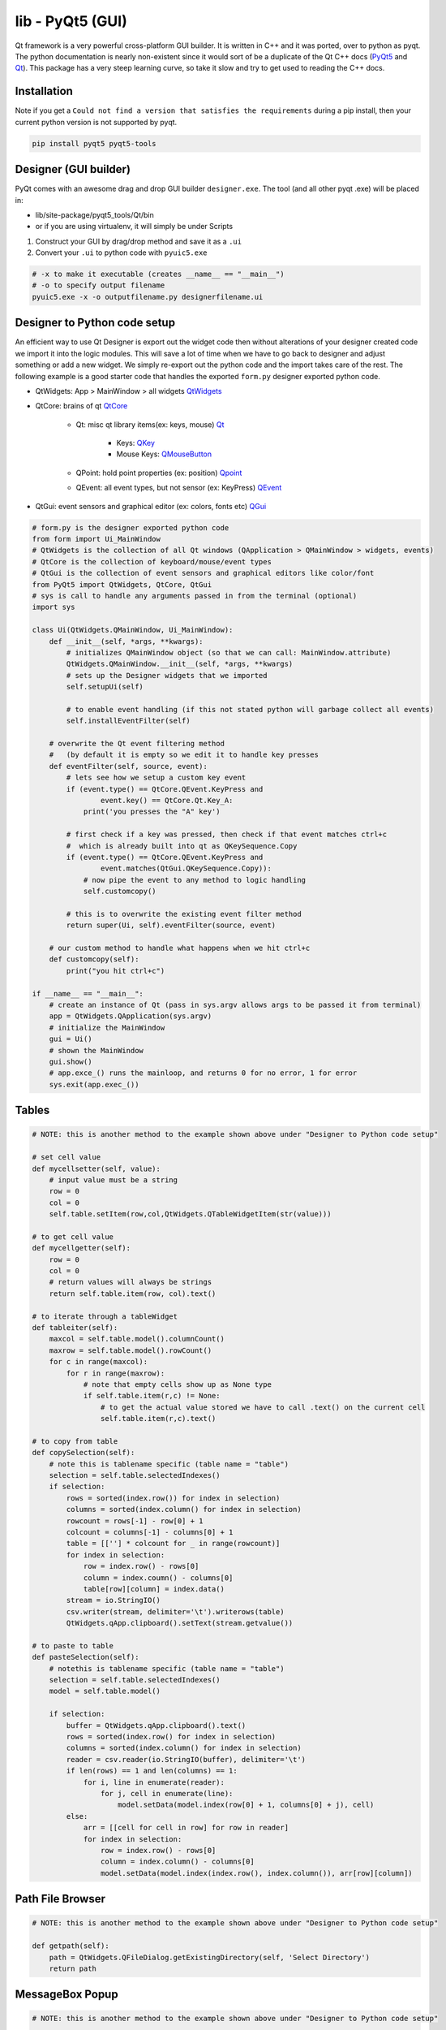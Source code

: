 lib - PyQt5 (GUI)
=================
Qt framework is a very powerful cross-platform GUI builder. It is written in C++ and it was ported,
over to python as pyqt. The python documentation is nearly non-existent since it would sort of be
a duplicate of the Qt C++ docs (`PyQt5 <https://doc.bccnsoft.com/docs/PyQt5/>`_ and `Qt <https://doc.qt.io/qt-5/modules-cpp.html>`_).
This package has a very steep learning curve, so take it slow and try to get used to reading the C++ docs.

Installation
------------
Note if you get a ``Could not find a version that satisfies the requirements`` during a pip install,
then your current python version is not supported by pyqt.

.. code-block:: shell

    pip install pyqt5 pyqt5-tools

Designer (GUI builder)
----------------------
PyQt comes with an awesome drag and drop GUI builder ``designer.exe``.
The tool (and all other pyqt .exe) will be placed in:

- lib/site-package/pyqt5_tools/Qt/bin
- or if you are using virtualenv, it will simply be under Scripts

1) Construct your GUI by drag/drop method and save it as a ``.ui``
2) Convert your ``.ui`` to python code with ``pyuic5.exe``

.. code-block:: shell

    # -x to make it executable (creates __name__ == "__main__")
    # -o to specify output filename
    pyuic5.exe -x -o outputfilename.py designerfilename.ui


Designer to Python code setup
-----------------------------
An efficient way to use Qt Designer is export out the widget code then without alterations of your
designer created code we import it into the logic modules. This will save a lot of time when we have to
go back to designer and adjust something or add a new widget. We simply re-export out the python code
and the import takes care of the rest. The following example is a good starter code that handles the
exported ``form.py`` designer exported python code.

- QtWidgets: App > MainWindow > all widgets `QtWidgets <https://doc.qt.io/qt-5/qtwidgets-module.html>`_
- QtCore: brains of qt `QtCore <https://doc.qt.io/qt-5/qtcore-module.html>`_

    - Qt: misc qt library items(ex: keys, mouse) `Qt <https://doc.qt.io/qt-5/qt.html>`_

        - Keys: `QKey <https://doc.qt.io/qt-5/qt.html#Key-enum>`_
        - Mouse Keys: `QMouseButton <https://doc.qt.io/qt-5/qt.html#MouseButton-enum>`_

    - QPoint: hold point properties (ex: position) `Qpoint <https://doc.qt.io/qt-5/qpoint.html>`_
    - QEvent: all event types, but not sensor (ex: KeyPress) `QEvent <https://doc.qt.io/qt-5/qevent.html>`_

- QtGui: event sensors and graphical editor (ex: colors, fonts etc) `QGui <https://doc.qt.io/qt-5/qtgui-module.html>`_



.. code-block:: python

    # form.py is the designer exported python code
    from form import Ui_MainWindow
    # QtWidgets is the collection of all Qt windows (QApplication > QMainWindow > widgets, events)
    # QtCore is the collection of keyboard/mouse/event types
    # QtGui is the collection of event sensors and graphical editors like color/font
    from PyQt5 import QtWidgets, QtCore, QtGui
    # sys is call to handle any arguments passed in from the terminal (optional)
    import sys

    class Ui(QtWidgets.QMainWindow, Ui_MainWindow):
        def __init__(self, *args, **kwargs):
            # initializes QMainWindow object (so that we can call: MainWindow.attribute)
            QtWidgets.QMainWindow.__init__(self, *args, **kwargs)
            # sets up the Designer widgets that we imported
            self.setupUi(self)

            # to enable event handling (if this not stated python will garbage collect all events)
            self.installEventFilter(self)

        # overwrite the Qt event filtering method
        #   (by default it is empty so we edit it to handle key presses
        def eventFilter(self, source, event):
            # lets see how we setup a custom key event
            if (event.type() == QtCore.QEvent.KeyPress and
                    event.key() == QtCore.Qt.Key_A:
                print('you presses the "A" key')

            # first check if a key was pressed, then check if that event matches ctrl+c
            #  which is already built into qt as QKeySequence.Copy
            if (event.type() == QtCore.QEvent.KeyPress and
                    event.matches(QtGui.QKeySequence.Copy)):
                # now pipe the event to any method to logic handling
                self.customcopy()

            # this is to overwrite the existing event filter method
            return super(Ui, self).eventFilter(source, event)

        # our custom method to handle what happens when we hit ctrl+c
        def customcopy(self):
            print("you hit ctrl+c")

    if __name__ == "__main__":
        # create an instance of Qt (pass in sys.argv allows args to be passed it from terminal)
        app = QtWidgets.QApplication(sys.argv)
        # initialize the MainWindow
        gui = Ui()
        # shown the MainWindow
        gui.show()
        # app.exce_() runs the mainloop, and returns 0 for no error, 1 for error
        sys.exit(app.exec_())



Tables
------

.. code-block:: python

    # NOTE: this is another method to the example shown above under "Designer to Python code setup"

    # set cell value
    def mycellsetter(self, value):
        # input value must be a string
        row = 0
        col = 0
        self.table.setItem(row,col,QtWidgets.QTableWidgetItem(str(value)))

    # to get cell value
    def mycellgetter(self):
        row = 0
        col = 0
        # return values will always be strings
        return self.table.item(row, col).text()

    # to iterate through a tableWidget
    def tableiter(self):
        maxcol = self.table.model().columnCount()
        maxrow = self.table.model().rowCount()
        for c in range(maxcol):
            for r in range(maxrow):
                # note that empty cells show up as None type
                if self.table.item(r,c) != None:
                    # to get the actual value stored we have to call .text() on the current cell
                    self.table.item(r,c).text()

    # to copy from table
    def copySelection(self):
        # note this is tablename specific (table name = "table")
        selection = self.table.selectedIndexes()
        if selection:
            rows = sorted(index.row()) for index in selection)
            columns = sorted(index.column() for index in selection)
            rowcount = rows[-1] - row[0] + 1
            colcount = columns[-1] - columns[0] + 1
            table = [[''] * colcount for _ in range(rowcount)]
            for index in selection:
                row = index.row() - rows[0]
                column = index.coumn() - columns[0]
                table[row][column] = index.data()
            stream = io.StringIO()
            csv.writer(stream, delimiter='\t').writerows(table)
            QtWidgets.qApp.clipboard().setText(stream.getvalue())

    # to paste to table
    def pasteSelection(self):
        # notethis is tablename specific (table name = "table")
        selection = self.table.selectedIndexes()
        model = self.table.model()

        if selection:
            buffer = QtWidgets.qApp.clipboard().text()
            rows = sorted(index.row() for index in selection)
            columns = sorted(index.column() for index in selection)
            reader = csv.reader(io.StringIO(buffer), delimiter='\t')
            if len(rows) == 1 and len(columns) == 1:
                for i, line in enumerate(reader):
                    for j, cell in enumerate(line):
                        model.setData(model.index(row[0] + 1, columns[0] + j), cell)
            else:
                arr = [[cell for cell in row] for row in reader]
                for index in selection:
                    row = index.row() - rows[0]
                    column = index.column() - columns[0]
                    model.setData(model.index(index.row(), index.column()), arr[row][column])




Path File Browser
-----------------

.. code-block:: python

    # NOTE: this is another method to the example shown above under "Designer to Python code setup"

    def getpath(self):
        path = QtWidgets.QFileDialog.getExistingDirectory(self, 'Select Directory')
        return path


MessageBox Popup
----------------

.. code-block:: python

    # NOTE: this is another method to the example shown above under "Designer to Python code setup"

    # the following is useful as error handling popup
    try:
        # some code
    except Exception as e:
        msgbox = QtWidgets.QErrorMessage(self)
        msgbox.showMessage(str(e))


tabWidget Indexing
------------------

.. code-block:: python

    def tabpiper(self):
        if self.yourtabwidgetname.currentIndex() == 0:
            print('you are on the first tab')
        elif self.yourtabwidgetname.currentIndex() == 1:
            print('you are on the second tab')



PyInstaller Packing TroubleShooting
-----------------------------------
Dealing with "ImportError: unable to find QtCore.dll on PATH"

- Run on pyinstaller 3.5 and PyQt5 5.12.3 (`PyInstaller Link <https://pyinstaller.readthedocs.io/en/stable/man/pyi-makespec.html>`_)
- Create spec file via (pyi-makespec filename.py)
- Add to gui.spec datas=[('fullpath/site-packages/PyQt5/Qt/bin/*','PyQt5/Qt/bin')]
  then run pyinstaller gui.spec --onefile

GUI Lockup - Multithreading
---------------------------
Execute a second window without locking up the first
- QWidgets.QApplication.processEvents()